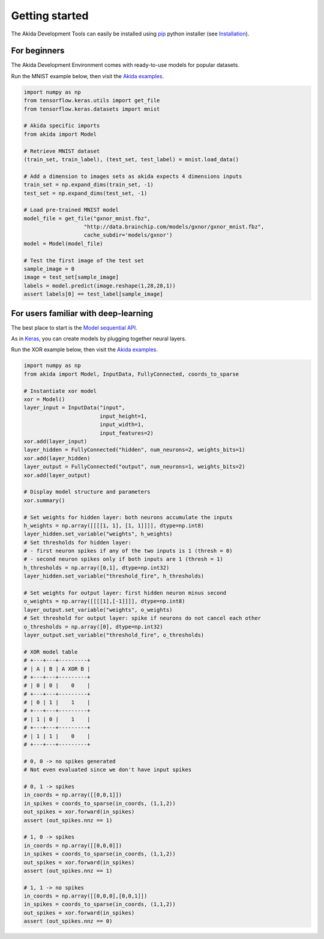 
Getting started
===============

The Akida Development Tools can easily be installed using `pip
<https://pypi.org/project/pip/>`_ python installer (see `Installation <../installation.html>`_).

For beginners
-------------

The Akida Development Environment comes with ready-to-use models for popular
datasets.

Run the MNIST example below, then visit the `Akida examples <../examples/index.html>`_.

.. code-block::

   import numpy as np
   from tensorflow.keras.utils import get_file
   from tensorflow.keras.datasets import mnist

   # Akida specific imports
   from akida import Model

   # Retrieve MNIST dataset
   (train_set, train_label), (test_set, test_label) = mnist.load_data()

   # Add a dimension to images sets as akida expects 4 dimensions inputs
   train_set = np.expand_dims(train_set, -1)
   test_set = np.expand_dims(test_set, -1)

   # Load pre-trained MNIST model
   model_file = get_file("gxnor_mnist.fbz",
                      "http://data.brainchip.com/models/gxnor/gxnor_mnist.fbz",
                      cache_subdir='models/gxnor')
   model = Model(model_file)

   # Test the first image of the test set
   sample_image = 0
   image = test_set[sample_image]
   labels = model.predict(image.reshape(1,28,28,1))
   assert labels[0] == test_label[sample_image]

For users familiar with deep-learning
-------------------------------------

The best place to start is the `Model sequential API <../api_reference/aee_apis.html#model>`_.

As in `Keras <https://keras.io>`_, you can create models by plugging together
neural layers.

Run the XOR example below, then visit the `Akida examples <../examples/index.html>`_.

.. code-block::

   import numpy as np
   from akida import Model, InputData, FullyConnected, coords_to_sparse

   # Instantiate xor model
   xor = Model()
   layer_input = InputData("input",
                           input_height=1,
                           input_width=1,
                           input_features=2)
   xor.add(layer_input)
   layer_hidden = FullyConnected("hidden", num_neurons=2, weights_bits=1)
   xor.add(layer_hidden)
   layer_output = FullyConnected("output", num_neurons=1, weights_bits=2)
   xor.add(layer_output)

   # Display model structure and parameters
   xor.summary()

   # Set weights for hidden layer: both neurons accumulate the inputs
   h_weights = np.array([[[[1, 1], [1, 1]]]], dtype=np.int8)
   layer_hidden.set_variable("weights", h_weights)
   # Set thresholds for hidden layer:
   # - first neuron spikes if any of the two inputs is 1 (thresh = 0)
   # - second neuron spikes only if both inputs are 1 (thresh = 1)
   h_thresholds = np.array([0,1], dtype=np.int32)
   layer_hidden.set_variable("threshold_fire", h_thresholds)

   # Set weights for output layer: first hidden neuron minus second
   o_weights = np.array([[[[1],[-1]]]], dtype=np.int8)
   layer_output.set_variable("weights", o_weights)
   # Set threshold for output layer: spike if neurons do not cancel each other
   o_thresholds = np.array([0], dtype=np.int32)
   layer_output.set_variable("threshold_fire", o_thresholds)

   # XOR model table
   # +---+---+---------+
   # | A | B | A XOR B |
   # +---+---+---------+
   # | 0 | 0 |    0    |
   # +---+---+---------+
   # | 0 | 1 |    1    |
   # +---+---+---------+
   # | 1 | 0 |    1    |
   # +---+---+---------+
   # | 1 | 1 |    0    |
   # +---+---+---------+

   # 0, 0 -> no spikes generated
   # Not even evaluated since we don't have input spikes

   # 0, 1 -> spikes
   in_coords = np.array([[0,0,1]])
   in_spikes = coords_to_sparse(in_coords, (1,1,2))
   out_spikes = xor.forward(in_spikes)
   assert (out_spikes.nnz == 1)

   # 1, 0 -> spikes
   in_coords = np.array([[0,0,0]])
   in_spikes = coords_to_sparse(in_coords, (1,1,2))
   out_spikes = xor.forward(in_spikes)
   assert (out_spikes.nnz == 1)

   # 1, 1 -> no spikes
   in_coords = np.array([[0,0,0],[0,0,1]])
   in_spikes = coords_to_sparse(in_coords, (1,1,2))
   out_spikes = xor.forward(in_spikes)
   assert (out_spikes.nnz == 0)
